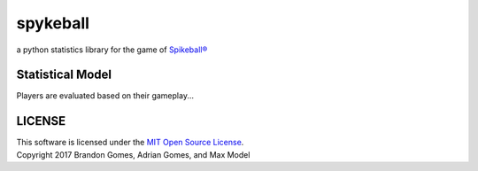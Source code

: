 spykeball |Travis Status| |Appveyor Status| |CircleCI Status|
=============================================================

a python statistics library for the game of `Spikeball®`_

Statistical Model
_________________
Players are evaluated based on their gameplay...

LICENSE
_________________
| This software is licensed under the `MIT Open Source License`_.
| Copyright 2017 Brandon Gomes, Adrian Gomes, and Max Model

.. |Travis Status| image:: https://travis-ci.org/bhgomes/spykeball.svg?branch=master
    :target: https://travis-ci.org/bhgomes/spykeball
.. |Appveyor Status| image:: https://ci.appveyor.com/api/projects/status/github/bhgomes/spykeball?branch=master&svg=true
    :target: https://ci.appveyor.com/project/bhgomes/spykeball
.. |CircleCI Status| image:: https://circleci.com/gh/bhgomes/spykeball.svg?style=shield&circle-token=2878a2de26d12bf84c8deb6a634cf01f3ad5ec9c
    :target: https://circleci.com/gh/bhgomes/spykeball
.. _`Spikeball®`: https://spikeball.com
.. _`MIT Open Source License`: ./LICENSE